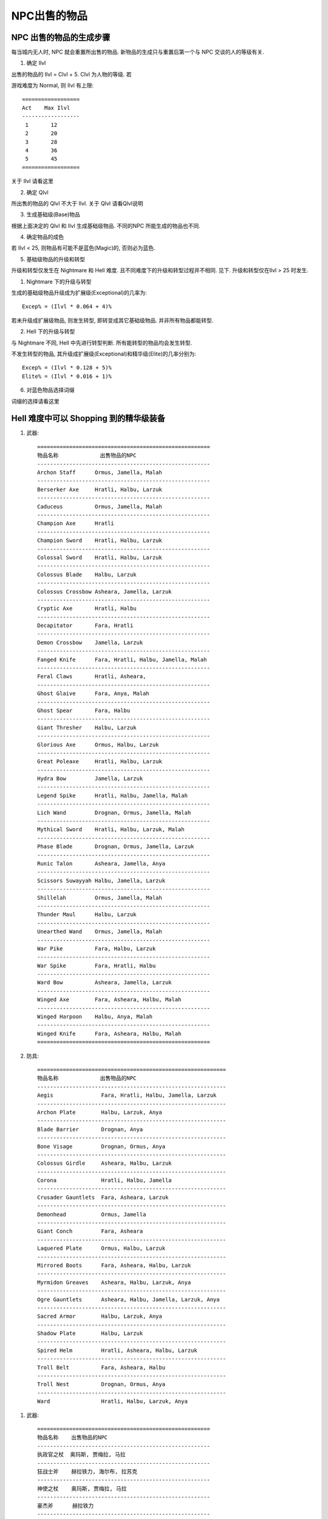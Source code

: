 NPC出售的物品
===============================================================================


NPC 出售的物品的生成步骤
-------------------------------------------------------------------------------
每当城内无人时, NPC 就会重置所出售的物品. 新物品的生成只与重置后第一个与 NPC 交谈的人的等级有关.

1. 确定 Ilvl

出售的物品的 Ilvl = Clvl + 5. Clvl 为人物的等级. 若

游戏难度为 Normal, 则 Ilvl 有上限::

	==================
	Act    Max Ilvl
	------------------
	 1       12
	 2       20
	 3       28
	 4       36
	 5       45
	==================

关于 Ilvl 请看这里

2. 确定 Qlvl

所出售的物品的 Qlvl 不大于 Ilvl. 关于 Qlvl 请看Qlvl说明

3. 生成基础级(Base)物品

根据上面决定的 Qlvl 和 Ilvl 生成基础级物品. 不同的NPC 所能生成的物品也不同.

4. 确定物品的成色

若 Ilvl < 25, 则物品有可能不是蓝色(Magic)的, 否则必为蓝色.

5. 基础级物品的升级和转型

升级和转型仅发生在 Nightmare 和 Hell 难度. 且不同难度下的升级和转型过程并不相同. 见下. 升级和转型仅在Ilvl > 25 时发生.

(1) Nightmare 下的升级与转型

生成的基础级物品升级成为扩展级(Exceptional)的几率为::

	Excep% = (Ilvl * 0.064 + 4)%

若未升级成扩展级物品, 则发生转型, 即转变成其它基础级物品. 并非所有物品都能转型.

(2) Hell 下的升级与转型

与 Nightmare 不同, Hell 中先进行转型判断. 所有能转型的物品均会发生转型.

不发生转型的物品, 其升级成扩展级(Exceptional)和精华级(Elite)的几率分别为::

	Excep% = (Ilvl * 0.128 + 5)%
	Elite% = (Ilvl * 0.016 + 1)%

6. 对蓝色物品选择词缀

词缀的选择请看这里


Hell 难度中可以 Shopping 到的精华级装备
-------------------------------------------------------------------------------

1. 武器::

	======================================================
	物品名称             出售物品的NPC     
	------------------------------------------------------
	Archon Staff      Ormus, Jamella, Malah
	------------------------------------------------------
	Berserker Axe     Hratli, Halbu, Larzuk
	------------------------------------------------------
	Caduceus          Ormus, Jamella, Malah
	------------------------------------------------------
	Champion Axe      Hratli
	------------------------------------------------------
	Champion Sword    Hratli, Halbu, Larzuk
	------------------------------------------------------
	Colossal Sword    Hratli, Halbu, Larzuk
	------------------------------------------------------
	Colossus Blade    Halbu, Larzuk
	------------------------------------------------------
	Colossus Crossbow Asheara, Jamella, Larzuk
	------------------------------------------------------
	Cryptic Axe       Hratli, Halbu
	------------------------------------------------------
	Decapitator       Fara, Hratli
	------------------------------------------------------
	Demon Crossbow    Jamella, Larzuk
	------------------------------------------------------
	Fanged Knife      Fara, Hratli, Halbu, Jamella, Malah
	------------------------------------------------------
	Feral Claws       Hratli, Asheara,
	------------------------------------------------------
	Ghost Glaive      Fara, Anya, Malah
	------------------------------------------------------
	Ghost Spear       Fara, Halbu
	------------------------------------------------------
	Giant Thresher    Halbu, Larzuk
	------------------------------------------------------
	Glorious Axe      Ormus, Halbu, Larzuk
	------------------------------------------------------
	Great Poleaxe     Hratli, Halbu, Larzuk
	------------------------------------------------------
	Hydra Bow         Jamella, Larzuk
	------------------------------------------------------
	Legend Spike      Hratli, Halbu, Jamella, Malah
	------------------------------------------------------
	Lich Wand         Drognan, Ormus, Jamella, Malah
	------------------------------------------------------
	Mythical Sword    Hratli, Halbu, Larzuk, Malah
	------------------------------------------------------
	Phase Blade       Drognan, Ormus, Jamella, Larzuk
	------------------------------------------------------
	Runic Talon       Asheara, Jamella, Anya
	------------------------------------------------------
	Scissors Suwayyah Halbu, Jamella, Larzuk
	------------------------------------------------------
	Shillelah         Ormus, Jamella, Malah
	------------------------------------------------------
	Thunder Maul      Halbu, Larzuk
	------------------------------------------------------
	Unearthed Wand    Ormus, Jamella, Malah
	------------------------------------------------------
	War Pike          Fara, Halbu, Larzuk
	------------------------------------------------------
	War Spike         Fara, Hratli, Halbu
	------------------------------------------------------
	Ward Bow          Asheara, Jamella, Larzuk
	------------------------------------------------------
	Winged Axe        Fara, Asheara, Halbu, Malah
	------------------------------------------------------
	Winged Harpoon    Halbu, Anya, Malah
	------------------------------------------------------
	Winged Knife      Fara, Asheara, Halbu, Malah
	======================================================

2. 防具::

	===========================================================
	物品名称             出售物品的NPC     
	-----------------------------------------------------------
	Aegis               Fara, Hratli, Halbu, Jamella, Larzuk
	-----------------------------------------------------------
	Archon Plate        Halbu, Larzuk, Anya
	-----------------------------------------------------------
	Blade Barrier       Drognan, Anya
	-----------------------------------------------------------
	Bone Visage         Drognan, Ormus, Anya
	-----------------------------------------------------------
	Colossus Girdle     Asheara, Halbu, Larzuk
	-----------------------------------------------------------
	Corona              Hratli, Halbu, Jamella
	-----------------------------------------------------------
	Crusader Gauntlets  Fara, Asheara, Larzuk
	-----------------------------------------------------------
	Demonhead           Ormus, Jamella
	-----------------------------------------------------------
	Giant Conch         Fara, Asheara
	-----------------------------------------------------------
	Laquered Plate      Ormus, Halbu, Larzuk
	-----------------------------------------------------------
	Mirrored Boots      Fara, Asheara, Halbu, Larzuk
	-----------------------------------------------------------
	Myrmidon Greaves    Asheara, Halbu, Larzuk, Anya
	-----------------------------------------------------------
	Ogre Gauntlets      Asheara, Halbu, Jamella, Larzuk, Anya
	-----------------------------------------------------------
	Sacred Armor        Halbu, Larzuk, Anya
	-----------------------------------------------------------
	Shadow Plate        Halbu, Larzuk
	-----------------------------------------------------------
	Spired Helm         Hratli, Asheara, Halbu, Larzuk
	-----------------------------------------------------------
	Troll Belt          Fara, Asheara, Halbu
	-----------------------------------------------------------
	Troll Nest          Drognan, Ormus, Anya
	-----------------------------------------------------------
	Ward                Hratli, Halbu, Larzuk, Anya


1. 武器::

	======================================================
	物品名称    出售物品的NPC     
	------------------------------------------------------
	执政官之杖  奥玛斯, 贾梅拉, 马拉
	------------------------------------------------------
	狂战士斧    赫拉铁力, 海尔布, 拉苏克
	------------------------------------------------------
	神使之杖    奥玛斯, 贾梅拉, 马拉
	------------------------------------------------------
	豪杰斧      赫拉铁力
	------------------------------------------------------
	冠军之剑    赫拉铁力, 海尔布, 拉苏克
	------------------------------------------------------
	巨神之剑    赫拉铁力, 海尔布, 拉苏克
	------------------------------------------------------
	巨神之刃    海尔布, 拉苏克
	------------------------------------------------------
	巨神十字弓  艾席拉, 贾梅拉, 拉苏克
	------------------------------------------------------
	神秘之斧    赫拉铁力, 海尔布
	------------------------------------------------------
	豪杰斧      法拉, 赫拉铁力
	------------------------------------------------------
	恶魔十字弓  贾梅拉, 拉苏克
	------------------------------------------------------
	骸骨小刀    法拉, 赫拉铁力, 海尔布,  贾梅拉,  马拉
	------------------------------------------------------
	猛禽爪      赫拉铁力, 艾席拉, 
	------------------------------------------------------
	鬼魂尖枪    法拉, 安亚, 马拉
	------------------------------------------------------
	鬼魂之矛    法拉, 海尔布
	------------------------------------------------------
	鲛尾巨斧    海尔布, 拉苏克
	------------------------------------------------------
	荣光之斧    奥玛斯, 海尔布, 拉苏克
	------------------------------------------------------
	巨长斧      赫拉铁力, 海尔布, 拉苏克
	------------------------------------------------------
	九头蛇弓    贾梅拉, 拉苏克
	------------------------------------------------------
	传说尖刺    赫拉铁力, 海尔布, 贾梅拉,  马拉
	------------------------------------------------------
	巫妖法杖    卓格南, 奥玛斯, 贾梅拉,  马拉
	------------------------------------------------------
	秘仪之剑    赫拉铁力, 海尔布, 拉苏克,  马拉
	------------------------------------------------------
	幻化之刃    卓格南, 奥玛斯, 贾梅拉,  拉苏克
	------------------------------------------------------
	符文爪      艾席拉, 贾梅拉, 安亚
	------------------------------------------------------
	近身剪      海尔布, 贾梅拉, 拉苏克
	------------------------------------------------------
	树皮之杖    奥玛斯, 贾梅拉, 马拉
	------------------------------------------------------
	雷锤        海尔布, 拉苏克
	------------------------------------------------------
	破隐法杖    奥玛斯, 贾梅拉, 马拉
	------------------------------------------------------
	战枪        法拉, 海尔布, 拉苏克
	------------------------------------------------------
	战刺        法拉, i赫拉铁力, 海尔布
	------------------------------------------------------
	庇护之弓    艾席拉, 贾梅拉, 拉苏克
	------------------------------------------------------
	翼斧        法拉, 艾席拉, 海尔布,  马拉
	------------------------------------------------------
	翼鱼叉      海尔布, 安亚, 马拉
	------------------------------------------------------
	翼刀        法拉, 艾席拉, 海尔布,  马拉
	======================================================

2. 防具::

	===========================================================
	物品名称    出售物品的NPC     
	-----------------------------------------------------------
	圣盾        法拉, 赫拉铁力, 海尔布, 贾梅拉, 拉苏克
	-----------------------------------------------------------
	执政官凯甲  海尔布, 拉苏克, 安亚
	-----------------------------------------------------------
	刀刺护盾    卓格南, 安亚
	-----------------------------------------------------------
	骸骨面罩    卓格南, 奥玛斯, 安亚
	-----------------------------------------------------------
	巨神腰带    艾席拉, 海尔布, 拉苏克
	-----------------------------------------------------------
	头冠        赫拉铁力, 海尔布, 贾梅拉
	-----------------------------------------------------------
	十字军铁手套 法拉, 艾席拉, 拉苏克
	-----------------------------------------------------------
	权冠         奥玛斯, 贾梅拉
	-----------------------------------------------------------
	巨贝头盔     法拉, 艾席拉
	-----------------------------------------------------------
	漆甲         奥玛斯, 海尔布, 拉苏克
	-----------------------------------------------------------
	镜化靴       法拉, 艾席拉, 海尔布, 拉苏克
	-----------------------------------------------------------
	急速靴       艾席拉, 海尔布, 拉苏克, 安亚
	-----------------------------------------------------------
	食人魔铁手套 艾席拉, 海尔布, 贾梅拉, 拉苏克, 安亚
	-----------------------------------------------------------
	神圣盔甲     海尔布, 拉苏克, 安亚
	-----------------------------------------------------------
	阴影铠甲     海尔布, 拉苏克
	-----------------------------------------------------------
	螺旋头盔     赫拉铁力, 艾席拉, 海尔布, 拉苏克
	-----------------------------------------------------------
	洞穴巨魔腰带 法拉, 艾席拉, 海尔布
	-----------------------------------------------------------
	洞穴巨魔巢穴骨盾 卓格南, 奥玛斯, 安亚
	-----------------------------------------------------------
	保护盾牌      赫拉铁力, 海尔布, 拉苏克, 安亚
	===========================================================


能发生转型的物品一览
-------------------------------------------------------------------------------
.. list-table:: 防具
   :widths: 30 30 30
   :header-rows: 1

   * - 装备名称
     - 噩梦转型为
     - 地狱转型为
   * - 帽子
     - 骷髅帽
     - 卓越头盔
   * - 骷髅帽
     - 头盔
     - 皇冠
   * - 头盔
     - 高级头盔
     - 卓越头盔
   * - 高级头盔
     - 卓越头盔
     - 无法转型
   * - 卓越头盔
     - 皇冠
     - 无法转型
   * - 布甲
     - 皮甲
     - 哥德战甲
   * - 皮甲
     - 硬皮甲
     - 高级战甲
   * - 硬皮甲
     - 镶嵌甲
     - 古代装甲
   * - 镶嵌甲
     - 锁环甲
     - 轻型装甲
   * - 锁环甲
     - 鳞甲
     - 锁子甲
   * - 鳞甲
     - 锁子甲
     - 胸甲
   * - 锁子甲
     - 胸甲
     - 板甲
   * - 胸甲
     - 板甲
     - 铠甲
   * - 板甲
     - 铠甲
     - 实战铠甲
   * - 铠甲
     - 实战铠甲
     - 无法转型
   * - 实战铠甲
     - 哥德战甲
     - 高级战甲
   * - 哥德战甲
     - 高级战甲
     - 无法转型
   * - 高级战甲
     - 古代装甲
     - 无法转型
   * - 古代装甲
     - 轻型装甲
     - 无法转型
   * - 轻型装甲
     - 圆盾
     - 无法转型
   * - 圆盾
     - 小盾牌
     - 塔盾
   * - 小盾牌
     - 大盾牌
     - 轻盾
   * - 大盾牌
     - 轻盾
     - 塔盾
   * - 轻盾
     - 塔盾
     - 歌德盾牌
   * - 塔盾
     - 歌德盾牌
     - 无法转型
   * - 皮手套
     - 重手套
     - 铁手套
   * - 重手套
     - 锁链手套
     - 轻型铁手套
   * - 锁链手套
     - 轻型铁手套
     - 铁手套
   * - 皮靴
     - 重靴
     - 轻型金属靴
   * - 重靴
     - 锁链靴
     - 轻型金属靴
   * - 锁链靴
     - 轻型金属靴
     - 护胫
   * - 饰带
     - 轻扣带
     - 重扣带
   * - 轻扣带
     - 扣带
     - 金属扣带
   * - 扣带
     - 重扣带
     - 金属扣带

.. list-table:: 武器
   :widths: 30 30 30
   :header-rows: 1

   * - 装备名称
     - 噩梦转型为
     - 地狱转型为
   * - 手斧
     - 斧
     - 双刃斧
   * - 斧
     - 双刃斧
     - 军用锹
   * - 双刃斧
     - 军用锹
     - 巨战斧
   * - 军用锹
     - 巨战斧
     - 无法转型
   * - 巨斧
     - 战斗斧
     - 卓越之斧
   * - 阔斧
     - 卓越之斧
     - 大斧
   * - 战斗斧
     - 大斧
     - 无法转型
   * - 法杖
     - 紫杉之杖
     - 骨杖
   * - 紫杉之杖
     - 骨杖
     - 残酷之杖
   * - 木棒
     - 钉头锤
     - 流星锤
   * - 权杖
     - 雄伟权杖
     - 巨战权仗
   * - 雄伟权杖
     - 无法转型
     - 巨战权杖
   * - 狼牙棒
     - 钉头锤
     - 流星锤
   * - 钉头锤
     - 流星锤
     - 大木棍
   * - 流星锤
     - 无法转型
     - 连枷
   * - 连枷
     - 无法转型
     - 卓越巨棍
   * - 巨战铁锤
     - 大木棍
     - 卓越巨棍
   * - 大木棍
     - 无法转型
     - 大木棍
   * - 短剑
     - 弯刀
     - 巨战之剑
   * - 弯刀
     - 军刀
     - 长剑
   * - 军刀
     - 弯形大刀
     - 阔剑
   * - 弯形大刀
     - 阔剑
     - 巨战之剑
   * - 阔剑
     - 长剑
     - 巨战之剑
   * - 长剑
     - 巨战之剑
     - 巨战之剑
   * - 双手剑
     - 双刃大刀
     - 大剑
   * - 双刃大刀
     - 大剑
     - 巨剑
   * - 大剑
     - 巨剑
     - 双手饰剑
   * - 匕首
     - 波形刀
     - 短刀
   * - 长匕首
     - 波形刀
     - 短刀
   * - 飞刀
     - 平衡小刀
     - 平衡小刀
   * - 飞斧
     - 平衡斧
     - 平衡斧
   * - 标枪
     - 大长刀
     - 大长刀
   * - 短标枪
     - 飞矛
     - 飞矛
   * - 短矛
     - 飞矛
     - 飞矛
   * - 长矛
     - 大战戟
     - 矛
   * - 三叉戟
     - 大战戟
     - 矛
   * - 叉
     - 无法转型
     - 矛
   * - 大砍刀
     - 长戟
     - 巨战镰刀
   * - 钩镰枪
     - 长戟
     - 巨战镰刀
   * - 镰刀
     - 长戟
     - 巨战镰刀
   * - 短棍
     - 多节棍
     - 战斗法杖
   * - 长棍
     - 多节棍
     - 巨战法杖
   * - 多节棍
     - 无法转型
     - 巨战法杖
   * - 短弓
     - 猎弓
     - 组合弓
   * - 猎弓
     - 长弓
     - 短战斗弓
   * - 长弓
     - 组合弓
     - 长战斗弓
   * - 组合弓
     - 短战斗弓
     - 短巨战弓
   * - 短战斗弓
     - 长战斗弓
     - 长巨战弓
   * - 长战斗弓
     - 短巨战弓
     - 长巨战弓
   * - 短巨战弓
     - 长巨战弓
     - 无法转型
   * - 轻十字弓
     - 十字弓
     - 连射十字弓
   * - 十字弓
     - 重十字弓
     - 重十字弓
   * - 拳剑
     - 腕刃
     - 刃爪
   * - 腕刃
     - 斧手
     - 剪咬刃
   * - 斧手
     - 腰刀
     - 爪
   * - 腰刀
     - 爪
     - 刃爪
   * - 爪
     - 刃爪
     - 无法转型